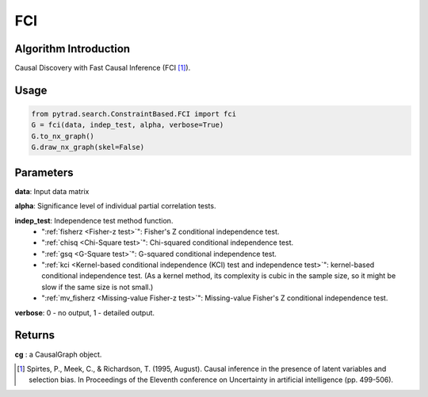 .. _fci:

FCI
=====

Algorithm Introduction
--------------------------------------

Causal Discovery with Fast Causal Inference (FCI [1]_).


Usage
----------------------------
.. code-block:: python

    from pytrad.search.ConstraintBased.FCI import fci
    G = fci(data, indep_test, alpha, verbose=True)
    G.to_nx_graph()
    G.draw_nx_graph(skel=False)

Parameters
-------------------
**data**: Input data matrix

**alpha**: Significance level of individual partial correlation tests.

**indep_test**: Independence test method function.
       - ":ref:`fisherz <Fisher-z test>`": Fisher's Z conditional independence test.
       - ":ref:`chisq <Chi-Square test>`": Chi-squared conditional independence test.
       - ":ref:`gsq <G-Square test>`": G-squared conditional independence test.
       - ":ref:`kci <Kernel-based conditional independence (KCI) test and independence test>`": kernel-based conditional independence test. (As a kernel method, its complexity is cubic in the sample size, so it might be slow if the same size is not small.)
       - ":ref:`mv_fisherz <Missing-value Fisher-z test>`": Missing-value Fisher's Z conditional independence test.

**verbose**: 0 - no output, 1 - detailed output.


Returns
-------------------
**cg** : a CausalGraph object.

.. [1] Spirtes, P., Meek, C., & Richardson, T. (1995, August). Causal inference in the presence of latent variables and selection bias. In Proceedings of the Eleventh conference on Uncertainty in artificial intelligence (pp. 499-506).
